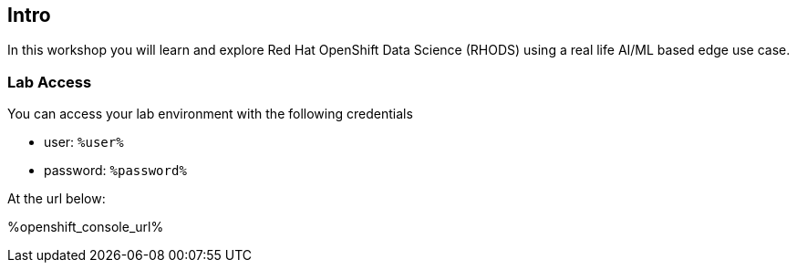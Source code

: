 :guid: %guid%,
:openshift_cluster_console_url: %openshift_cluster_console_url%,
:openshift_cluster_admin_username: %openshift_cluster_admin_username%,
:openshift_cluster_admin_password: %openshift_cluster_admin_password%,
:ssh_command: "ssh lab-user@%bastion_public_hostname%",
:ssh_password: %bastion_ssh_password%,
:rhods_dashboard: %rhodh_dashboard%,
:rhods_password: %rhodh_password%,
:user: %openshift_cluster_user_base%,
:user_info_messages: %user_info_messages%

== Intro

In this workshop you will learn and explore Red Hat OpenShift Data Science (RHODS) using a real life AI/ML based edge use case.

=== Lab Access

You can access your lab environment with the following credentials

* user: `%user%`
* password: `%password%`

At the url below:

%openshift_console_url%
